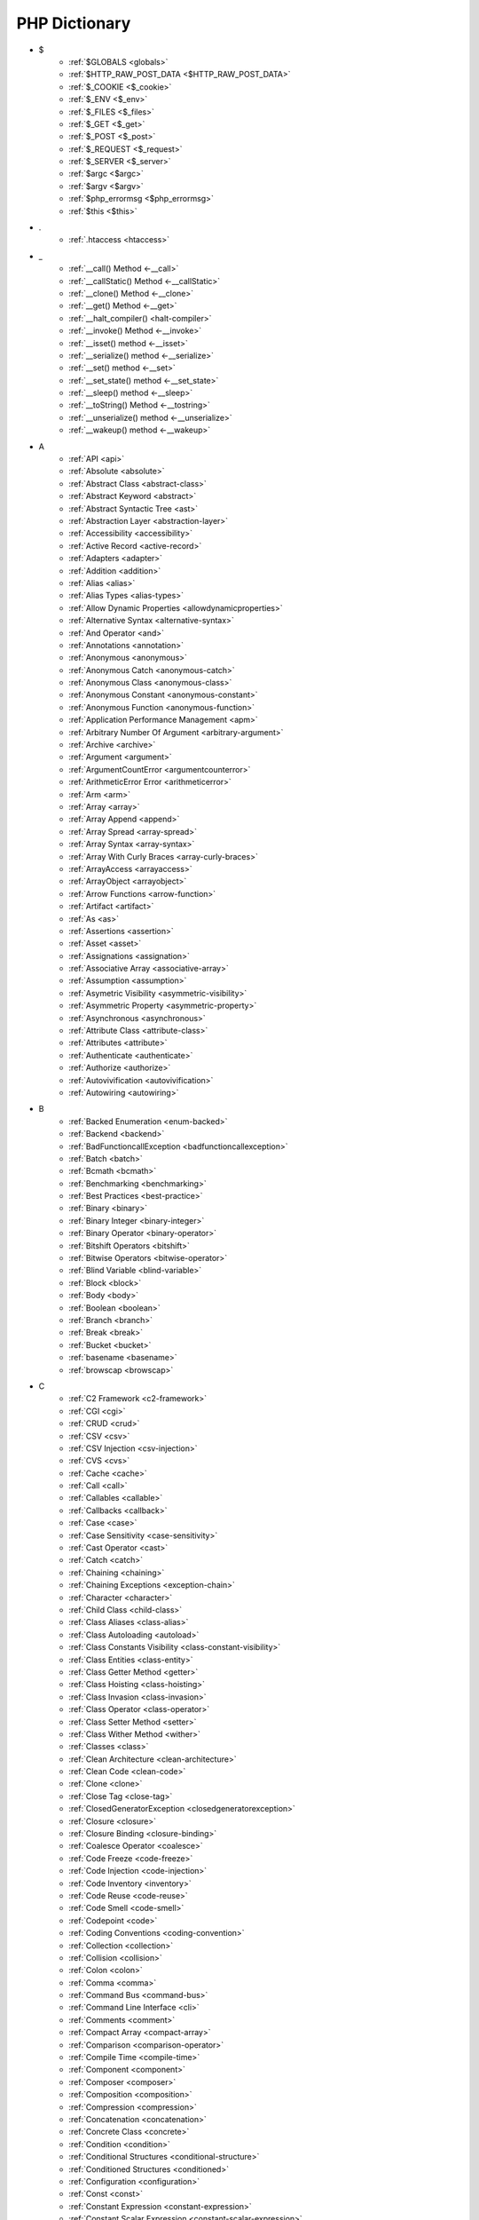 PHP Dictionary
++++++++++++++

* $
   * :ref:`$GLOBALS <globals>`
   * :ref:`$HTTP_RAW_POST_DATA <$HTTP_RAW_POST_DATA>`
   * :ref:`$_COOKIE <$_cookie>`
   * :ref:`$_ENV <$_env>`
   * :ref:`$_FILES <$_files>`
   * :ref:`$_GET <$_get>`
   * :ref:`$_POST <$_post>`
   * :ref:`$_REQUEST <$_request>`
   * :ref:`$_SERVER <$_server>`
   * :ref:`$argc <$argc>`
   * :ref:`$argv <$argv>`
   * :ref:`$php_errormsg <$php_errormsg>`
   * :ref:`$this <$this>`
* .
   * :ref:`.htaccess <htaccess>`
* _
   * :ref:`__call() Method <-__call>`
   * :ref:`__callStatic() Method <-__callStatic>`
   * :ref:`__clone() Method <-__clone>`
   * :ref:`__get() Method <-__get>`
   * :ref:`__halt_compiler() <halt-compiler>`
   * :ref:`__invoke() Method <-__invoke>`
   * :ref:`__isset() method <-__isset>`
   * :ref:`__serialize() method <-__serialize>`
   * :ref:`__set() method <-__set>`
   * :ref:`__set_state() method <-__set_state>`
   * :ref:`__sleep() method <-__sleep>`
   * :ref:`__toString() Method <-__tostring>`
   * :ref:`__unserialize() method <-__unserialize>`
   * :ref:`__wakeup() method <-__wakeup>`
* A
   * :ref:`API <api>`
   * :ref:`Absolute <absolute>`
   * :ref:`Abstract Class <abstract-class>`
   * :ref:`Abstract Keyword <abstract>`
   * :ref:`Abstract Syntactic Tree <ast>`
   * :ref:`Abstraction Layer <abstraction-layer>`
   * :ref:`Accessibility <accessibility>`
   * :ref:`Active Record <active-record>`
   * :ref:`Adapters <adapter>`
   * :ref:`Addition <addition>`
   * :ref:`Alias <alias>`
   * :ref:`Alias Types <alias-types>`
   * :ref:`Allow Dynamic Properties <allowdynamicproperties>`
   * :ref:`Alternative Syntax <alternative-syntax>`
   * :ref:`And Operator <and>`
   * :ref:`Annotations <annotation>`
   * :ref:`Anonymous <anonymous>`
   * :ref:`Anonymous Catch <anonymous-catch>`
   * :ref:`Anonymous Class <anonymous-class>`
   * :ref:`Anonymous Constant <anonymous-constant>`
   * :ref:`Anonymous Function <anonymous-function>`
   * :ref:`Application Performance Management <apm>`
   * :ref:`Arbitrary Number Of Argument <arbitrary-argument>`
   * :ref:`Archive <archive>`
   * :ref:`Argument <argument>`
   * :ref:`ArgumentCountError <argumentcounterror>`
   * :ref:`ArithmeticError Error <arithmeticerror>`
   * :ref:`Arm <arm>`
   * :ref:`Array <array>`
   * :ref:`Array Append <append>`
   * :ref:`Array Spread <array-spread>`
   * :ref:`Array Syntax <array-syntax>`
   * :ref:`Array With Curly Braces <array-curly-braces>`
   * :ref:`ArrayAccess <arrayaccess>`
   * :ref:`ArrayObject <arrayobject>`
   * :ref:`Arrow Functions <arrow-function>`
   * :ref:`Artifact <artifact>`
   * :ref:`As <as>`
   * :ref:`Assertions <assertion>`
   * :ref:`Asset <asset>`
   * :ref:`Assignations <assignation>`
   * :ref:`Associative Array <associative-array>`
   * :ref:`Assumption <assumption>`
   * :ref:`Asymetric Visibility <asymmetric-visibility>`
   * :ref:`Asymmetric Property <asymmetric-property>`
   * :ref:`Asynchronous <asynchronous>`
   * :ref:`Attribute Class <attribute-class>`
   * :ref:`Attributes <attribute>`
   * :ref:`Authenticate <authenticate>`
   * :ref:`Authorize <authorize>`
   * :ref:`Autovivification <autovivification>`
   * :ref:`Autowiring <autowiring>`
* B
   * :ref:`Backed Enumeration <enum-backed>`
   * :ref:`Backend <backend>`
   * :ref:`BadFunctioncallException <badfunctioncallexception>`
   * :ref:`Batch <batch>`
   * :ref:`Bcmath <bcmath>`
   * :ref:`Benchmarking <benchmarking>`
   * :ref:`Best Practices <best-practice>`
   * :ref:`Binary <binary>`
   * :ref:`Binary Integer <binary-integer>`
   * :ref:`Binary Operator <binary-operator>`
   * :ref:`Bitshift Operators <bitshift>`
   * :ref:`Bitwise Operators <bitwise-operator>`
   * :ref:`Blind Variable <blind-variable>`
   * :ref:`Block <block>`
   * :ref:`Body <body>`
   * :ref:`Boolean <boolean>`
   * :ref:`Branch <branch>`
   * :ref:`Break <break>`
   * :ref:`Bucket <bucket>`
   * :ref:`basename <basename>`
   * :ref:`browscap <browscap>`
* C
   * :ref:`C2 Framework <c2-framework>`
   * :ref:`CGI <cgi>`
   * :ref:`CRUD <crud>`
   * :ref:`CSV <csv>`
   * :ref:`CSV Injection <csv-injection>`
   * :ref:`CVS <cvs>`
   * :ref:`Cache <cache>`
   * :ref:`Call <call>`
   * :ref:`Callables <callable>`
   * :ref:`Callbacks <callback>`
   * :ref:`Case <case>`
   * :ref:`Case Sensitivity <case-sensitivity>`
   * :ref:`Cast Operator <cast>`
   * :ref:`Catch <catch>`
   * :ref:`Chaining <chaining>`
   * :ref:`Chaining Exceptions <exception-chain>`
   * :ref:`Character <character>`
   * :ref:`Child Class <child-class>`
   * :ref:`Class Aliases <class-alias>`
   * :ref:`Class Autoloading <autoload>`
   * :ref:`Class Constants Visibility <class-constant-visibility>`
   * :ref:`Class Entities <class-entity>`
   * :ref:`Class Getter Method <getter>`
   * :ref:`Class Hoisting <class-hoisting>`
   * :ref:`Class Invasion <class-invasion>`
   * :ref:`Class Operator <class-operator>`
   * :ref:`Class Setter Method <setter>`
   * :ref:`Class Wither Method <wither>`
   * :ref:`Classes <class>`
   * :ref:`Clean Architecture <clean-architecture>`
   * :ref:`Clean Code <clean-code>`
   * :ref:`Clone <clone>`
   * :ref:`Close Tag <close-tag>`
   * :ref:`ClosedGeneratorException <closedgeneratorexception>`
   * :ref:`Closure <closure>`
   * :ref:`Closure Binding <closure-binding>`
   * :ref:`Coalesce Operator <coalesce>`
   * :ref:`Code Freeze <code-freeze>`
   * :ref:`Code Injection <code-injection>`
   * :ref:`Code Inventory <inventory>`
   * :ref:`Code Reuse <code-reuse>`
   * :ref:`Code Smell <code-smell>`
   * :ref:`Codepoint <code>`
   * :ref:`Coding Conventions <coding-convention>`
   * :ref:`Collection <collection>`
   * :ref:`Collision <collision>`
   * :ref:`Colon <colon>`
   * :ref:`Comma <comma>`
   * :ref:`Command Bus <command-bus>`
   * :ref:`Command Line Interface <cli>`
   * :ref:`Comments <comment>`
   * :ref:`Compact Array <compact-array>`
   * :ref:`Comparison <comparison-operator>`
   * :ref:`Compile Time <compile-time>`
   * :ref:`Component <component>`
   * :ref:`Composer <composer>`
   * :ref:`Composition <composition>`
   * :ref:`Compression <compression>`
   * :ref:`Concatenation <concatenation>`
   * :ref:`Concrete Class <concrete>`
   * :ref:`Condition <condition>`
   * :ref:`Conditional Structures <conditional-structure>`
   * :ref:`Conditioned Structures <conditioned>`
   * :ref:`Configuration <configuration>`
   * :ref:`Const <const>`
   * :ref:`Constant Expression <constant-expression>`
   * :ref:`Constant Scalar Expression <constant-scalar-expression>`
   * :ref:`Constants <constant>`
   * :ref:`Constants In Trait <constant-in-trait>`
   * :ref:`Container <container>`
   * :ref:`Continue <continue>`
   * :ref:`Continuous Integration <ci>`
   * :ref:`Contravariance <type-contravariance>`
   * :ref:`Control Flow <control-flow>`
   * :ref:`Control Structures <control-structure>`
   * :ref:`Controller <controller>`
   * :ref:`Convention <convention>`
   * :ref:`Cookie <cookie>`
   * :ref:`Core <core>`
   * :ref:`Coroutine <coroutine>`
   * :ref:`Countable Interface <countable>`
   * :ref:`Coupling <coupling>`
   * :ref:`Covariance <type-covariance>`
   * :ref:`Cryptographic Hash <hash-crypto>`
   * :ref:`Cryptography <cryptography>`
   * :ref:`Ctype <ctype>`
   * :ref:`Curl <curl>`
   * :ref:`Curly Brackets <curly-bracket>`
   * :ref:`Custom <custom>`
   * :ref:`Cyclomatic Complexity <cyclomatic-complexity>`
   * :ref:`class_alias() <class_alias>`
   * :ref:`compact() <compact>`
   * :ref:`constructor <constructor>`
   * :ref:`crc32 <crc32>`
* D
   * :ref:`DOM <domxml>`
   * :ref:`DRY : Don't Repeat Yourself <dry>`
   * :ref:`DTO <dto>`
   * :ref:`Dangling Reference <dangling-reference>`
   * :ref:`Data <data>`
   * :ref:`Data Container <data-container>`
   * :ref:`Data Mapper <data-mapper>`
   * :ref:`Data Source Name (DSN) <dsn>`
   * :ref:`Database <database>`
   * :ref:`Database Abstraction Layer (DBAL) <dbal>`
   * :ref:`Dataset <dataset>`
   * :ref:`Dates <date>`
   * :ref:`Datetime Trap <datetime-trap>`
   * :ref:`Day Are Not 86400 Seconds <day-in-seconds>`
   * :ref:`Days In Month <days-in-month>`
   * :ref:`Dead Code <dead-code>`
   * :ref:`Debugger <debugger>`
   * :ref:`Declaration <declaration>`
   * :ref:`Decorator Pattern <decorator>`
   * :ref:`Deep Clone <deep-clone>`
   * :ref:`Default <default>`
   * :ref:`Default Parameter <default-parameter>`
   * :ref:`Default Value <default-value>`
   * :ref:`Definition <definition>`
   * :ref:`Dependency Injection <dependency-injection>`
   * :ref:`Dependency Injection Container <dependency-injection-container>`
   * :ref:`Deployment <deploy>`
   * :ref:`Deprecated <deprecated>`
   * :ref:`Deprecation <deprecation>`
   * :ref:`Dereferencing <dereferencing>`
   * :ref:`Design By Contract <contract>`
   * :ref:`Design Pattern <design-pattern>`
   * :ref:`Design Pattern Wrapper <wrapper-designpattern>`
   * :ref:`Destructor <destructor>`
   * :ref:`Dictionary <dictionary>`
   * :ref:`Directives <directive>`
   * :ref:`DirectoryIterator <directoryiterator>`
   * :ref:`Disable Classes <disable-classes>`
   * :ref:`Disable Functions <disable-functions>`
   * :ref:`Disjunctive Normal Form (DNF) <dnf>`
   * :ref:`Division <division>`
   * :ref:`DivisionByZeroError <divisionbyzeroerror>`
   * :ref:`Do While <do-while>`
   * :ref:`Do...while <dowhile>`
   * :ref:`Domain Design Driven <ddd>`
   * :ref:`DomainException <domainexception>`
   * :ref:`Double Quotes Strings <double-quote>`
   * :ref:`Downtime <downtime>`
   * :ref:`Duck Typing <duck-typing>`
   * :ref:`Dynamic Call <dynamic-call>`
   * :ref:`Dynamic Class <dynamic-class>`
   * :ref:`Dynamic Constant <dynamic-constant>`
   * :ref:`Dynamic Loading <dynamic-loading>`
   * :ref:`Dynamic Properties <dynamic-property>`
   * :ref:`Dynamic Variable <dynamic-variable>`
   * :ref:`declare Encoding <declare-encoding>`
   * :ref:`declare() <declare>`
   * :ref:`define() <define>`
   * :ref:`defined() <defined>`
   * :ref:`dirname <dirname>`
* E
   * :ref:`Early Binding <early-binding>`
   * :ref:`Echo <echo>`
   * :ref:`Echo Tag <echo-tag>`
   * :ref:`Ellipsis <ellipsis>`
   * :ref:`Email <email>`
   * :ref:`Empty <empty>`
   * :ref:`Encoding <encoding>`
   * :ref:`Entities <entity>`
   * :ref:`Enumeration <enum>`
   * :ref:`Enumeration Case <enum-case>`
   * :ref:`Environment Variables <environment-variable>`
   * :ref:`Error <error>`
   * :ref:`Error Handler <error-handler>`
   * :ref:`Error Handling <error-handling>`
   * :ref:`Error Reporting <error-reporting>`
   * :ref:`Escape Character <escape-character>`
   * :ref:`Escape Data <escape-data>`
   * :ref:`Escape Sequences <escape-sequence>`
   * :ref:`Eval() <eval>`
   * :ref:`Event Driven <event-driven>`
   * :ref:`Event Loop <event-loop>`
   * :ref:`Event Storming <event-storming>`
   * :ref:`Exception <exception>`
   * :ref:`Exception Handler <exception-handler>`
   * :ref:`Execution Time <execution-time>`
   * :ref:`Exit <exit>`
   * :ref:`Exponent <exponent>`
   * :ref:`Exponential <exponential>`
   * :ref:`Expression <expression>`
   * :ref:`Extensions <extension>`
   * :ref:`each <each>`
   * :ref:`extends <extends>`
   * :ref:`extract() <extract>`
* F
   * :ref:`FIG <php-fig>`
   * :ref:`Facade <facade>`
   * :ref:`Fallback Function <fallback-function>`
   * :ref:`Fallback To Global <fallback-to-global>`
   * :ref:`False <false>`
   * :ref:`Falsy <falsy>`
   * :ref:`FastCGI <fastcgi>`
   * :ref:`Feature <feature>`
   * :ref:`File <file>`
   * :ref:`File System <file-system>`
   * :ref:`File Upload <upload>`
   * :ref:`FileSystemIterator <filesystemiterator>`
   * :ref:`Final Class Constants <final-class-constant>`
   * :ref:`Final Keyword <final>`
   * :ref:`Finally <finally>`
   * :ref:`First Class Callable <first-class-callable>`
   * :ref:`Fixture <fixture>`
   * :ref:`Floating Point Numbers <float>`
   * :ref:`Fluent Interface <fluent-interface>`
   * :ref:`For <for>`
   * :ref:`Foreach <foreach>`
   * :ref:`Foreign Function Interface <ffi>`
   * :ref:`Form <form>`
   * :ref:`Format <format>`
   * :ref:`Fossilized Methods <fossilized-method>`
   * :ref:`Framework <framework>`
   * :ref:`Front-end <frontend>`
   * :ref:`Fully Qualified Name <fully-qualified-name>`
   * :ref:`Function Subscripting <function-subscripting>`
   * :ref:`Functions <function>`
   * :ref:`feature-flag <feature-switch>`
* G
   * :ref:`Garbage Collection <garbage-collection>`
   * :ref:`Generator <generator>`
   * :ref:`Generics <generics>`
   * :ref:`Global Code <global-code>`
   * :ref:`Global Space <global-space>`
   * :ref:`Global Variables <global-variable>`
   * :ref:`God Object <god-object>`
   * :ref:`Goto <goto>`
   * :ref:`Goto Labels <label>`
   * :ref:`GraphQL <graphql>`
   * :ref:`git <git>`
   * :ref:`glob() <glob>`
   * :ref:`global Scope <global>`
* H
   * :ref:`HTML Entities <html-entities>`
   * :ref:`HTML Entity <html-entity>`
   * :ref:`HTML Escaping <escape-html>`
   * :ref:`HTTP Code <http-code>`
   * :ref:`HTTP Encoding <http-encoding>`
   * :ref:`HTTP Headers <http-header>`
   * :ref:`HTTPS <https>`
   * :ref:`Handle <handle>`
   * :ref:`Hard Coded <hard-coded>`
   * :ref:`Hash <hash>`
   * :ref:`Hash Comparisons <hash-comparison>`
   * :ref:`Haystack <haystack>`
   * :ref:`Headless <headless>`
   * :ref:`Heredocs <heredoc>`
   * :ref:`Hexadecimal Integer <hexadecimal-integer>`
   * :ref:`Hexagonal Architecture <hexagonal>`
   * :ref:`Hosting <hosting>`
   * :ref:`Hyper Text Transfer Protocol (HTTP) <http>`
   * :ref:`hash() Function <hash-function>`
   * :ref:`hg <hg>`
* I
   * :ref:`IP <ip>`
   * :ref:`Iconv <iconv>`
   * :ref:`Idempotent <idempotent>`
   * :ref:`Identical Operator <identical>`
   * :ref:`Identifier <identifier>`
   * :ref:`If Then Else <if-then>`
   * :ref:`Iffectation <iffectation>`
   * :ref:`ImagickException <imagickexception>`
   * :ref:`ImagickPixelException <imagickpixelexception>`
   * :ref:`Immutable <immutable>`
   * :ref:`Import <import>`
   * :ref:`Inclusions <inclusion>`
   * :ref:`Incoming Data <incoming-data>`
   * :ref:`Increment <increment>`
   * :ref:`Indentation <indentation>`
   * :ref:`Index <index>`
   * :ref:`Index For Arrays <index-array>`
   * :ref:`Index For SQL <index-sql>`
   * :ref:`Indexed Array <indexed-array>`
   * :ref:`Inequality <inequality>`
   * :ref:`Infinite <infinite>`
   * :ref:`Inflector <inflector>`
   * :ref:`Inheritance <inheritance>`
   * :ref:`Initialisation <initialisation>`
   * :ref:`Injection <injection>`
   * :ref:`Insteadof <insteadof>`
   * :ref:`Interface Segregation Principle <isp>`
   * :ref:`Interfaces <interface>`
   * :ref:`Internationalization <internationalization>`
   * :ref:`Internationalization Functions <intl>`
   * :ref:`Interpolation <interpolation>`
   * :ref:`Intersection Type <intersection-type>`
   * :ref:`InvalidArgumentException <invalidargumentexception>`
   * :ref:`Invoke <invoke>`
   * :ref:`Isset <isset>`
   * :ref:`Iterable <iterable>`
   * :ref:`Iterator <iterator>`
   * :ref:`implements <implements>`
   * :ref:`include <include>`
   * :ref:`instance <instance>`
   * :ref:`instanceof <instanceof>`
   * :ref:`integer <integer>`
   * :ref:`is_object() <is_object>`
* J
   * :ref:`JSON <json>`
   * :ref:`Jobqueue <jobqueue>`
   * :ref:`JsonException <jsonexception>`
   * :ref:`Just In Time <jit>`
* K
   * :ref:`Key-value Stores <key-value-store>`
   * :ref:`Keyword <keyword>`
* L
   * :ref:`Language Construct <language-construct>`
   * :ref:`Late Static Binding <late-static-binding>`
   * :ref:`Lazy Loading <lazy-loading>`
   * :ref:`Lazy Objects <lazy-objects>`
   * :ref:`Leading Numeric String <leading-numeric-string>`
   * :ref:`Leading Zero Means Octal <leading-zero-means-octal>`
   * :ref:`LengthException <lengthexception>`
   * :ref:`Letter Logical Bug <letter-logical>`
   * :ref:`Lexical variable <lexical-variable>`
   * :ref:`Linting <linting>`
   * :ref:`Liskov Substitution Principle <lsp>`
   * :ref:`List <list>`
   * :ref:`Literal <literal>`
   * :ref:`Literal Types <literal-types>`
   * :ref:`Local File Inclusion <lfi>`
   * :ref:`Local Scope <local>`
   * :ref:`Locale <locale>`
   * :ref:`Log <log>`
   * :ref:`LogicException <logicexception>`
   * :ref:`Logical Operators <logical-operator>`
   * :ref:`Loops <loop>`
   * :ref:`libsodium <libsodium>`
* M
   * :ref:`MD5 <md5>`
   * :ref:`MVC <mvc>`
   * :ref:`Magic <magic>`
   * :ref:`Magic Constants <magic-constant>`
   * :ref:`Magic Hash <magic hash>`
   * :ref:`Magic Methods <magic-method>`
   * :ref:`Magic Numbers <magic-number>`
   * :ref:`Magic Property <magic-property>`
   * :ref:`Man In The Middle <man-in-the-middle>`
   * :ref:`Map <map>`
   * :ref:`Markdown <markdown>`
   * :ref:`Match <match>`
   * :ref:`Memoization <memoization>`
   * :ref:`Message Queue <message-queue>`
   * :ref:`Method <method>`
   * :ref:`Method Signature <signature>`
   * :ref:`Methodcall <methodcall>`
   * :ref:`Micro-optimisation <micro-optimisation>`
   * :ref:`Microservice <microservice>`
   * :ref:`Microtime() <microtime>`
   * :ref:`Migration <migration>`
   * :ref:`Mixed <mixed>`
   * :ref:`Mock <mock>`
   * :ref:`Model <model>`
   * :ref:`Module <module>`
   * :ref:`Modulo <modulo>`
   * :ref:`Multibyte String <mbstring>`
   * :ref:`Multidimensional Array <multidimensional-array>`
   * :ref:`Multiplication <multiplication>`
   * :ref:`Mutation Testing <mutation-test>`
   * :ref:`max_execution_time <max_execution_time>`
   * :ref:`mcrypt Extension <mcrypt>`
   * :ref:`mysqli <mysqli>`
   * :ref:`mysqli_sql_exception <mysqli_sql_exception>`
* N
   * :ref:`N+1 Query Problem <n-query>`
   * :ref:`Name <name>`
   * :ref:`Named Constructors <named-constructor>`
   * :ref:`Named Parameters <named-parameter>`
   * :ref:`Namespace Alias <namespace-alias>`
   * :ref:`Namespaces <namespace>`
   * :ref:`Naming <naming>`
   * :ref:`Native <native>`
   * :ref:`Needle <needle>`
   * :ref:`Nested Attributes <nested-attribute>`
   * :ref:`Nesting <nesting>`
   * :ref:`Neutral Element <neutral-element>`
   * :ref:`Never Type <never>`
   * :ref:`New In Initializers <new-in-initializer>`
   * :ref:`Non Breakable Spaces <non-breakable-space>`
   * :ref:`Non-static <non-static>`
   * :ref:`Nowdocs <nowdoc>`
   * :ref:`Null <null>`
   * :ref:`Null Pattern <nullpattern>`
   * :ref:`Null Safe Object Operator <nullsafe-object-operator>`
   * :ref:`Nullable <nullable>`
   * :ref:`Nullsafe <nullsafe>`
   * :ref:`Numeric Separator <numeric-separator>`
   * :ref:`Numeric String <numeric-string>`
   * :ref:`new <new>`
* O
   * :ref:`OWASP <owasp>`
   * :ref:`Obfuscation <obfuscation>`
   * :ref:`Object <object>`
   * :ref:`Object API <object-api>`
   * :ref:`Object Injection <object-injection>`
   * :ref:`Object Invasion <object-invasion>`
   * :ref:`Object Nullsafe Operator ?-> <object-nullsafe-operator>`
   * :ref:`Object Operator -> <object-operator>`
   * :ref:`Object Relational Mapping (ORM) <orm>`
   * :ref:`Object Syntax <object-syntax>`
   * :ref:`Observer Design Pattern <observer>`
   * :ref:`Octal Integer <octal-integer>`
   * :ref:`Offset <offset>`
   * :ref:`One Liner <one-liner>`
   * :ref:`Opcache <opcache>`
   * :ref:`Opcode <opcode>`
   * :ref:`Open Closed Principle <ocp>`
   * :ref:`Open Tag <open-tag>`
   * :ref:`OpenSSL <openssl>`
   * :ref:`Operand <operand>`
   * :ref:`Operator Precedence <operator-precedence>`
   * :ref:`Operators <operator>`
   * :ref:`Optional Parameter <optional-parameter>`
   * :ref:`OutOfRangeException <outofrangeexception>`
   * :ref:`Outgoing Data <outgoing-data>`
   * :ref:`Overenginer <overenginer>`
   * :ref:`Overflow <overflow>`
   * :ref:`Override Attribute <override>`
   * :ref:`Overwrite <overwrite>`
   * :ref:`object type <object-type>`
* P
   * :ref:`PDOException <pdoexception>`
   * :ref:`PEAR <pear>`
   * :ref:`PECL <pecl>`
   * :ref:`PHP <php>`
   * :ref:`PHP Data Objects (PDO) <pdo>`
   * :ref:`PHP Docker Container <php-docker-container>`
   * :ref:`PHP Engine <engine>`
   * :ref:`PHP Extensions <php-extension>`
   * :ref:`PHP Handlers <handler>`
   * :ref:`PHP Native Attribute <php-native-attribute>`
   * :ref:`PHP Predefined Exception <predefined-exception>`
   * :ref:`PHP Profiler <profiler>`
   * :ref:`PHP RFC <php-rfc>`
   * :ref:`PHP Standards Recommendations (PSR) <psr>`
   * :ref:`PHP Tags <php-tag>`
   * :ref:`PHP User Groups <php-ug>`
   * :ref:`PHP Variables <php-variable>`
   * :ref:`PHP Wrapper <wrapper-php>`
   * :ref:`PHP-FPM <fpm>`
   * :ref:`PHPdoc <phpdoc>`
   * :ref:`PHPunit <phpunit>`
   * :ref:`Packagist <packagist>`
   * :ref:`Pagination <pagination>`
   * :ref:`Parallel <parallel>`
   * :ref:`Parameter <parameter>`
   * :ref:`Parameter Removal <parameter-removal>`
   * :ref:`Parenthesis <parenthesis>`
   * :ref:`Parse <parse>`
   * :ref:`ParseError <parseerror>`
   * :ref:`Passing By Reference <by-reference>`
   * :ref:`Passing By Value <by-value>`
   * :ref:`Password <password>`
   * :ref:`Password API <password-ext>`
   * :ref:`Path <path>`
   * :ref:`Permission <permission>`
   * :ref:`Persistence <persistence>`
   * :ref:`Phar <phar>`
   * :ref:`PharException <pharexception>`
   * :ref:`Pipeline <pipeline>`
   * :ref:`Plugin <plugin>`
   * :ref:`Polyfill <polyfill>`
   * :ref:`Polymorphism <polymorphism>`
   * :ref:`Port <port>`
   * :ref:`Portability <portability>`
   * :ref:`Positional Parameters <positional-parameter>`
   * :ref:`Precedence <precedence>`
   * :ref:`Predefined Constants <predefined-constant>`
   * :ref:`Prepared Query <prepared-query>`
   * :ref:`Preprocessing <preprocess>`
   * :ref:`Primitive Obsession <primitive-obsession>`
   * :ref:`Print <print>`
   * :ref:`Private Visibility <private>`
   * :ref:`Process Control (pcntl) <pcntl>`
   * :ref:`Promise <promise>`
   * :ref:`Promoted Properties <promoted-property>`
   * :ref:`Properties <property>`
   * :ref:`Property Hook <property-hook>`
   * :ref:`Property Type Declaration <type-declaration-property>`
   * :ref:`Protected Visibility <protected>`
   * :ref:`Protocol <protocol>`
   * :ref:`Pseudo-variable <pseudo-variable>`
   * :ref:`Public Visibility <public>`
   * :ref:`pack <pack>`
   * :ref:`parent <parent>`
   * :ref:`php.ini <php.ini>`
   * :ref:`phpinfo() <phpinfo>`
   * :ref:`pie <pie>`
   * :ref:`plus + <plus>`
   * :ref:`print_r() <print_r>`
* Q
   * :ref:`Query <query>`
   * :ref:`Query String <query-string>`
   * :ref:`Queue <queue>`
* R
   * :ref:`RDBMS <rdbms>`
   * :ref:`REST API <rest-api>`
   * :ref:`RFC <rfc>`
   * :ref:`Random <random>`
   * :ref:`RangeException <rangeexception>`
   * :ref:`Readability <readability>`
   * :ref:`Readonly <readonly>`
   * :ref:`Real Numbers <real>`
   * :ref:`Recursion <recursion>`
   * :ref:`Refactoring <refactoring>`
   * :ref:`Reference Count <reference-count>`
   * :ref:`References <reference>`
   * :ref:`Reflection <reflection>`
   * :ref:`ReflectionException <reflectionexception>`
   * :ref:`Register Globals <register-globals>`
   * :ref:`Registry <registry>`
   * :ref:`Regular Expressions <regex>`
   * :ref:`Relative <relative>`
   * :ref:`Relative Types <relative-types>`
   * :ref:`Relaxed Comparison <relaxed-comparison>`
   * :ref:`Relaxed Keywords <relaxed-keywords>`
   * :ref:`Relaxed Syntax <relaxed-syntax>`
   * :ref:`Release <release>`
   * :ref:`Remote Procedure Call <rpc>`
   * :ref:`Rendering <render>`
   * :ref:`Request For Change <rfchange>`
   * :ref:`Reserved For Future Use <rfu>`
   * :ref:`Reserved Names <reserved-name>`
   * :ref:`Return <return>`
   * :ref:`Return Type <return-type>`
   * :ref:`Return Type Will Change <returntypewillchange>`
   * :ref:`Return Value <return-value>`
   * :ref:`Revision <revision>`
   * :ref:`Rounding <rounding>`
   * :ref:`Route <route>`
   * :ref:`Rubber Ducking Debugging <rubber-ducking>`
   * :ref:`Runtime Checks <runtime-checks>`
   * :ref:`resource <resource>`
* S
   * :ref:`SAPI <sapi>`
   * :ref:`SNMP <snmp>`
   * :ref:`SOAP <soap>`
   * :ref:`SOLID <solid>`
   * :ref:`SQL Injection <sql-injection>`
   * :ref:`SQL Views <view-sql>`
   * :ref:`SSL <ssl>`
   * :ref:`STDOUT <stdout>`
   * :ref:`SVMException <svmexception>`
   * :ref:`SVN <svn>`
   * :ref:`SWAP <swap>`
   * :ref:`Sanitation <sanitation>`
   * :ref:`Scaffolding <scaffolding>`
   * :ref:`Scalar Types <scalar-type>`
   * :ref:`Scaling <scaling>`
   * :ref:`Schema <schema>`
   * :ref:`Scheme <scheme>`
   * :ref:`Scope <scope>`
   * :ref:`Scope Resolution Operator :: <scope-resolution-operator>`
   * :ref:`Second Order SQL Injection <second-order-sql-injection>`
   * :ref:`Security <security>`
   * :ref:`Segmentation Fault <segmentation-fault>`
   * :ref:`Self <self>`
   * :ref:`Semantics <semantics>`
   * :ref:`Semicolon <semicolon>`
   * :ref:`Sensitive Parameter <sensitiveparameter>`
   * :ref:`Serialization <serialization>`
   * :ref:`Session <session>`
   * :ref:`Session Fixation <session-fixation>`
   * :ref:`Session Hijacking <session-highjacking>`
   * :ref:`Shallow Clone <shallow-clone>`
   * :ref:`Shard <shard>`
   * :ref:`Shared Memory <shared-memory>`
   * :ref:`Shell <shell>`
   * :ref:`Short Assignations <short-assignation>`
   * :ref:`Short Syntax <short-syntax>`
   * :ref:`Short Tags <short-tag>`
   * :ref:`Short Ternary Operator <short-ternary>`
   * :ref:`Shutdown Function <shutdown-function>`
   * :ref:`Silent Behavior <silent>`
   * :ref:`Simple Query Language (SQL) <sql>`
   * :ref:`Simple Switch <simple-switch>`
   * :ref:`SimpleXML <simplexml>`
   * :ref:`Single Page Application <spa>`
   * :ref:`Single Quotes Strings <single-quote>`
   * :ref:`Single Responsability Principle <srp>`
   * :ref:`Single Sign On <sso>`
   * :ref:`Singleton <singleton>`
   * :ref:`Socket <socket>`
   * :ref:`Software Development Kit <sdk>`
   * :ref:`Sort <sort>`
   * :ref:`Spaceship Operator <spaceship>`
   * :ref:`Special Constant <special-constant>`
   * :ref:`Special Types <special-type>`
   * :ref:`Sqlite3 <sqlite>`
   * :ref:`Standalone Types <standalone-types>`
   * :ref:`Standard PHP Library (SPL) <spl>`
   * :ref:`Stateful <stateful>`
   * :ref:`Stateless <stateless>`
   * :ref:`Statement <statement>`
   * :ref:`Static Constant <class-constant>`
   * :ref:`Static Expression <static-expression>`
   * :ref:`Static Method <static-method>`
   * :ref:`Static Property <static-property>`
   * :ref:`Static Variables <static-variable>`
   * :ref:`Storage Systems <storage-system>`
   * :ref:`Stream <stream>`
   * :ref:`Stream Wrapper <wrapper-stream>`
   * :ref:`Strict Comparison <strict-comparison>`
   * :ref:`String <string>`
   * :ref:`String Interpolation <string-interpolation>`
   * :ref:`Stringable <stringable>`
   * :ref:`Strpos() Syndrome <strpos-syndrom>`
   * :ref:`Stubs Files <stubs>`
   * :ref:`Superglobal Variables <superglobal>`
   * :ref:`Supply Chain Attack <supply-chain-attack>`
   * :ref:`Support Vector Machine <svm>`
   * :ref:`Switch <switch>`
   * :ref:`Switch Case <switch-case>`
   * :ref:`Switch Default <switch-default>`
   * :ref:`Switch Fallthrough <fallthrough>`
   * :ref:`Synchronous <synchronous>`
   * :ref:`Syntax Error <syntax-error>`
   * :ref:`System <system>`
   * :ref:`System Call <system-call>`
   * :ref:`System Event <system-event>`
   * :ref:`sleep <sleep>`
   * :ref:`sprintf <sprintf>`
   * :ref:`static <static>`
   * :ref:`stdclass <stdclass>`
   * :ref:`strict_types <strict_types>`
   * :ref:`subtype <subtype>`
   * :ref:`supertype <supertype>`
* T
   * :ref:`TCP <tcp>`
   * :ref:`TLS <tls>`
   * :ref:`Taint Analysis <taint>`
   * :ref:`Task Runner <task-runner>`
   * :ref:`Template <template>`
   * :ref:`Temporary Expression <temporary-expression>`
   * :ref:`Ternary Operator <ternary>`
   * :ref:`Test <test>`
   * :ref:`Test Data Provider <test-data-provider>`
   * :ref:`Test Pyramid <test-pyramid>`
   * :ref:`Text Encoding <encoding-text>`
   * :ref:`Thread <thread>`
   * :ref:`Three Dots <three-dots>`
   * :ref:`Throwable <throwable>`
   * :ref:`Tick <tick>`
   * :ref:`Trailing Comma <trailing-comma>`
   * :ref:`Traits <trait>`
   * :ref:`Transpile <transpile>`
   * :ref:`Traversable <traversable>`
   * :ref:`Traversal <traversal>`
   * :ref:`Tree <tree>`
   * :ref:`True <true>`
   * :ref:`Truthy <truthy>`
   * :ref:`Try-catch <try-catch>`
   * :ref:`Type Error <typerror>`
   * :ref:`Type Invariant <invariant>`
   * :ref:`Type Juggling <type-juggling>`
   * :ref:`Type System <type>`
   * :ref:`TypeError <typeerror>`
   * :ref:`Typed Property <typed-property>`
   * :ref:`Typo <typo>`
   * :ref:`throw <throw>`
   * :ref:`toctou : Time Of Check To Time Of Use <toctou>`
* U
   * :ref:`UOPZ <uopz>`
   * :ref:`UTF-8 <utf8>`
   * :ref:`UUID <uuid>`
   * :ref:`Unary Operator <unary>`
   * :ref:`Undefined <undefined>`
   * :ref:`Underflow <underflow>`
   * :ref:`UnexpectedValueException <unexpectedvalueexception>`
   * :ref:`UnhandledMatchError <unhandledmatcherror>`
   * :ref:`Unicode <unicode>`
   * :ref:`Union Type <union-type>`
   * :ref:`Universal Resource Identifier (URI) <uri>`
   * :ref:`Universal Resource Locator (URL) <url>`
   * :ref:`Unpacking <unpacking>`
   * :ref:`Unreachable Code <unreachable-code>`
   * :ref:`Unserialization <unserialization>`
   * :ref:`Unused <unused>`
   * :ref:`Upgrade <upgrade>`
   * :ref:`Use <use>`
   * :ref:`Use Alias <use-alias>`
   * :ref:`Userland <userland>`
   * :ref:`unset() <unset>`
* V
   * :ref:`VCS <vcs>`
   * :ref:`Validation <validation>`
   * :ref:`Value Object <vo>`
   * :ref:`ValueError <valueerror>`
   * :ref:`Var <var>`
   * :ref:`Variable Arguments <variable-argument>`
   * :ref:`Variable Scope <variable-scope>`
   * :ref:`Variable Variables <variable-variable>`
   * :ref:`Variables <variable>`
   * :ref:`Variadic <variadic>`
   * :ref:`Version <version>`
   * :ref:`View <view>`
   * :ref:`View In Presentation <view-presentation>`
   * :ref:`Virtual Machine <virtual-mchine>`
   * :ref:`Virtual Property <virtual-property>`
   * :ref:`Visibility <visibility>`
   * :ref:`Void <void>`
   * :ref:`var_dump() <var_dump>`
   * :ref:`variable_order <variable_order>`
* W
   * :ref:`Weak References <weak-reference>`
   * :ref:`Webscraping <webscraping>`
   * :ref:`Webserver <webserver>`
   * :ref:`While <while>`
   * :ref:`Whitespace <whitespace>`
   * :ref:`Wrapper <wrapper>`
   * :ref:`Writable <writable>`
* X
   * :ref:`XML <xml>`
   * :ref:`XMLReader <xmlreader>`
   * :ref:`XMLwriter <xmlwriter>`
   * :ref:`XXTEA <xxtea>`
* Y
   * :ref:`YAML <yaml>`
   * :ref:`Yield <yield>`
   * :ref:`Yoda Condition <yoda>`
   * :ref:`yield from Keyword <yield-from>`
* Z
   * :ref:`Zombie Code <zombie-code>`
   * :ref:`Zval <zval>`



